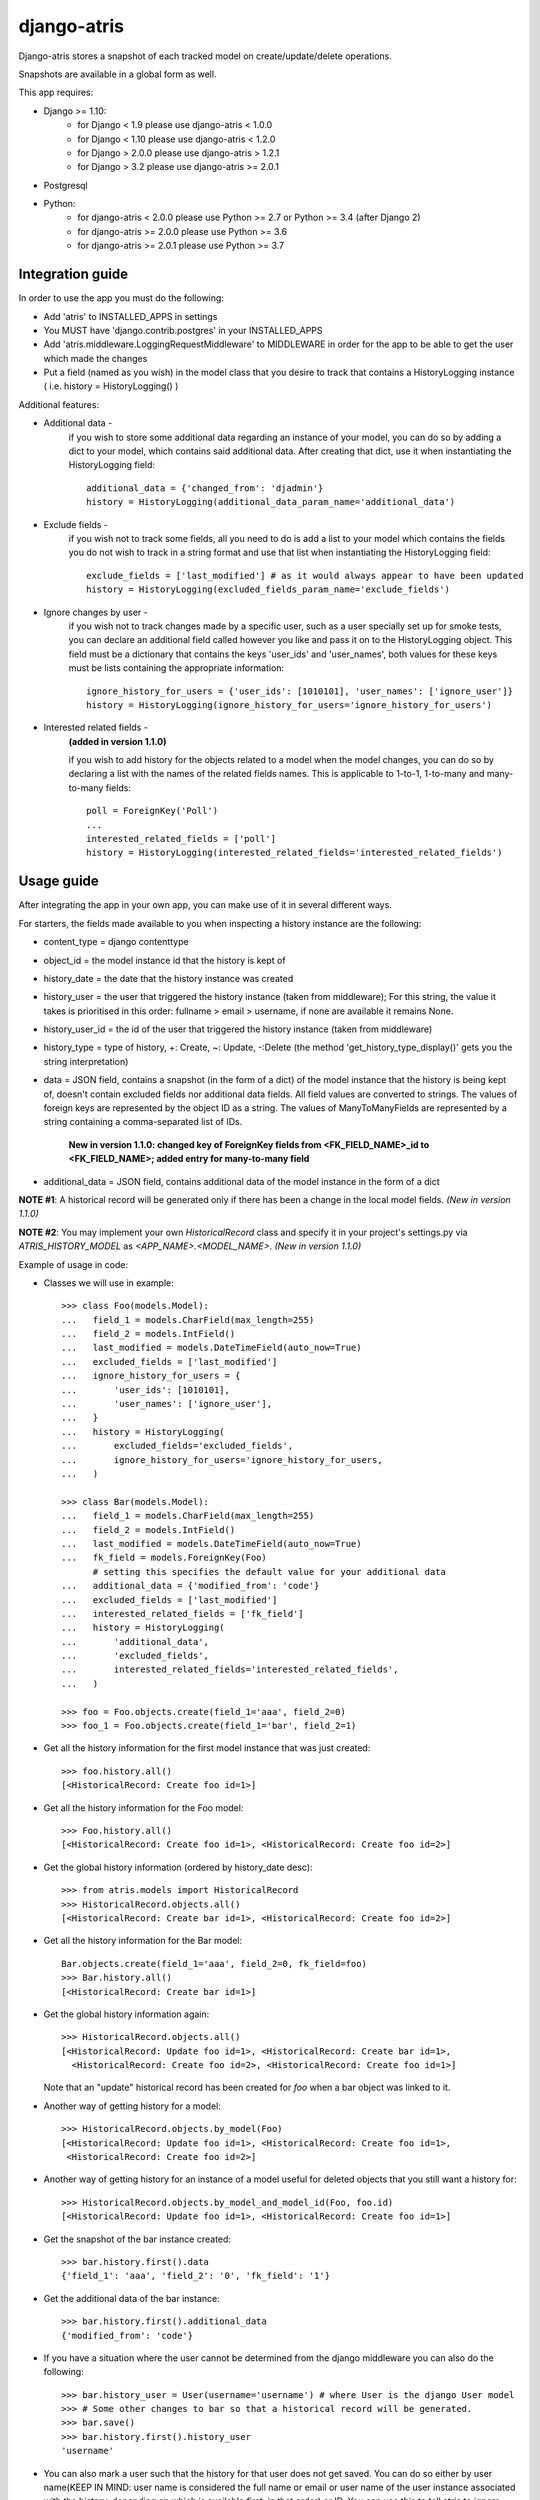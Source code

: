 django-atris
============

Django-atris stores a snapshot of each tracked model on create/update/delete operations.

Snapshots are available in a global form as well.

This app requires:

- Django >= 1.10:
    - for Django < 1.9      please use django-atris < 1.0.0
    - for Django < 1.10     please use django-atris < 1.2.0
    - for Django > 2.0.0    please use django-atris > 1.2.1
    - for Django > 3.2      please use django-atris >= 2.0.1
- Postgresql
- Python:
    - for django-atris < 2.0.0  please use Python >= 2.7 or Python >= 3.4 (after Django 2)
    - for django-atris >= 2.0.0 please use Python >= 3.6
    - for django-atris >= 2.0.1 please use Python >= 3.7

Integration guide
-----------------

In order to use the app you must do the following:

* Add 'atris' to INSTALLED_APPS in settings
* You MUST have 'django.contrib.postgres' in your INSTALLED_APPS
* Add 'atris.middleware.LoggingRequestMiddleware' to MIDDLEWARE in order for the app to be able to get the user which made the changes
* Put a field (named as you wish) in the model class that you desire to track that contains a HistoryLogging instance ( i.e. history = HistoryLogging() )

Additional features:

- Additional data -
                   if you wish to store some additional data regarding
                   an instance of your model, you can do so by adding a
                   dict to your model, which contains said additional data.
                   After creating that dict, use it when instantiating the
                   HistoryLogging field::

                        additional_data = {'changed_from': 'djadmin'}
                        history = HistoryLogging(additional_data_param_name='additional_data')

- Exclude fields -
                  if you wish not to track some fields, all you need to do
                  is add a list to your model which contains the fields you
                  do not wish to track in a string format and use that list
                  when instantiating the HistoryLogging field::

                       exclude_fields = ['last_modified'] # as it would always appear to have been updated
                       history = HistoryLogging(excluded_fields_param_name='exclude_fields')

- Ignore changes by user -
                  if you wish not to track changes made by a specific user,
                  such as a user specially set up for smoke tests, you can declare
                  an additional field called however you like and pass it on
                  to the HistoryLogging object. This field must be a dictionary
                  that contains the keys 'user_ids' and 'user_names', both values
                  for these keys must be lists containing the appropriate information::

                       ignore_history_for_users = {'user_ids': [1010101], 'user_names': ['ignore_user']}
                       history = HistoryLogging(ignore_history_for_users='ignore_history_for_users')

- Interested related fields -
                   **(added in version 1.1.0)**

                   if you wish to add history for the objects related to a model
                   when the model changes, you can do so by declaring a list with the names of
                   the related fields names. This is applicable to 1-to-1, 1-to-many and
                   many-to-many fields::

                      poll = ForeignKey('Poll')
                      ...
                      interested_related_fields = ['poll']
                      history = HistoryLogging(interested_related_fields='interested_related_fields')

Usage guide
-----------

After integrating the app in your own app, you can make use of it in several different ways.

For starters, the fields made available to you when inspecting a history instance are the following:

* content_type = django contenttype
* object_id = the model instance id that the history is kept of
* history_date = the date that the history instance was created
* history_user = the user that triggered the history instance (taken from middleware); For this string, the value it takes is prioritised in this order: fullname > email > username, if none are available it remains None.
* history_user_id = the id of the user that triggered the history instance (taken from middleware)
* history_type = type of history, +: Create, ~: Update, -:Delete (the method 'get_history_type_display()' gets you the string interpretation)
* data = JSON field, contains a snapshot (in the form of a dict) of the model instance that the history is being kept of, doesn't contain excluded fields nor additional data fields.
  All field values are converted to strings. The values of foreign keys are represented by the object ID as a string. The values of ManyToManyFields are represented by a string
  containing a comma-separated list of IDs.

    **New in version 1.1.0: changed key of ForeignKey fields from <FK_FIELD_NAME>_id to <FK_FIELD_NAME>; added entry for many-to-many field**
* additional_data = JSON field, contains additional data of the model instance in the form of a dict

**NOTE #1**: A historical record will be generated only if there has been a change in the local model fields. *(New in version 1.1.0)*

**NOTE #2**: You may implement your own `HistoricalRecord` class and specify it in your project's
settings.py via `ATRIS_HISTORY_MODEL` as `<APP_NAME>.<MODEL_NAME>`. *(New in version 1.1.0)*

Example of usage in code:

* Classes we will use in example::

    >>> class Foo(models.Model):
    ...   field_1 = models.CharField(max_length=255)
    ...   field_2 = models.IntField()
    ...   last_modified = models.DateTimeField(auto_now=True)
    ...   excluded_fields = ['last_modified']
    ...   ignore_history_for_users = {
    ...       'user_ids': [1010101],
    ...       'user_names': ['ignore_user'],
    ...   }
    ...   history = HistoryLogging(
    ...       excluded_fields='excluded_fields',
    ...       ignore_history_for_users='ignore_history_for_users,
    ...   )

    >>> class Bar(models.Model):
    ...   field_1 = models.CharField(max_length=255)
    ...   field_2 = models.IntField()
    ...   last_modified = models.DateTimeField(auto_now=True)
    ...   fk_field = models.ForeignKey(Foo)
          # setting this specifies the default value for your additional data
    ...   additional_data = {'modified_from': 'code'}
    ...   excluded_fields = ['last_modified']
    ...   interested_related_fields = ['fk_field']
    ...   history = HistoryLogging(
    ...       'additional_data',
    ...       'excluded_fields',
    ...       interested_related_fields='interested_related_fields',
    ...   )

    >>> foo = Foo.objects.create(field_1='aaa', field_2=0)
    >>> foo_1 = Foo.objects.create(field_1='bar', field_2=1)

* Get all the history information for the first model instance that was just created::

    >>> foo.history.all()
    [<HistoricalRecord: Create foo id=1>]

* Get all the history information for the Foo model::

    >>> Foo.history.all()
    [<HistoricalRecord: Create foo id=1>, <HistoricalRecord: Create foo id=2>]

* Get the global history information (ordered by history_date desc)::

    >>> from atris.models import HistoricalRecord
    >>> HistoricalRecord.objects.all()
    [<HistoricalRecord: Create bar id=1>, <HistoricalRecord: Create foo id=2>]

* Get all the history information for the Bar model::

    Bar.objects.create(field_1='aaa', field_2=0, fk_field=foo)
    >>> Bar.history.all()
    [<HistoricalRecord: Create bar id=1>]

* Get the global history information again::

    >>> HistoricalRecord.objects.all()
    [<HistoricalRecord: Update foo id=1>, <HistoricalRecord: Create bar id=1>,
      <HistoricalRecord: Create foo id=2>, <HistoricalRecord: Create foo id=1>]

  Note that an "update" historical record has been created for `foo` when a
  bar object was linked to it.

* Another way of getting history for a model::

    >>> HistoricalRecord.objects.by_model(Foo)
    [<HistoricalRecord: Update foo id=1>, <HistoricalRecord: Create foo id=1>,
     <HistoricalRecord: Create foo id=2>]

* Another way of getting history for an instance of a model useful for deleted objects that you still want a history for::

    >>> HistoricalRecord.objects.by_model_and_model_id(Foo, foo.id)
    [<HistoricalRecord: Update foo id=1>, <HistoricalRecord: Create foo id=1>]

* Get the snapshot of the bar instance created::

    >>> bar.history.first().data
    {'field_1': 'aaa', 'field_2': '0', 'fk_field': '1'}

* Get the additional data of the bar instance::

    >>> bar.history.first().additional_data
    {'modified_from': 'code'}

* If you have a situation where the user cannot be determined from the django middleware you can also do the following::

    >>> bar.history_user = User(username='username') # where User is the django User model
    >>> # Some other changes to bar so that a historical record will be generated.
    >>> bar.save()
    >>> bar.history.first().history_user
    'username'

* You can also mark a user such that the history for that user does not get saved. You can do so either by user name(KEEP IN MIND: user name is considered the full name or email or user name of the user instance associated with the history, depending on which is available first, in that order) or ID. You can use this to tell atris to ignore changes made by certain users such as a smoke test user::

    >>> bar.history_user = User(username='ignore_user') # where User is the django User model
    >>> bar.save()
    >>> bar.history.filter(history_user='ignore_user').count()
    0



Changelog
-----------

1.2.2:
    * Django 1.10 compatible

1.3.0:
    * Django 2 compatible

1.3.1:
    * suppress approximate count. TODO

1.3.2:
    * Django 2.1 compatible

1.3.3:
    * Evaluate translation lazy translation text for a field's verbose name

1.3.4:
    * Add support for Django 2.2

2.0.0:
    * Dropped support for Django < 2.2 and Python < 3.6
    * Fixed history generation issue after saving an instance for the first time after a new field was added to the model
        - This issue was causing historical records to be generated when saving (without any changes) existing instances of tracked models

2.0.1:
    * Dropped support for Python <= 3.6
    * Move away from setup.py to pyproject.toml
